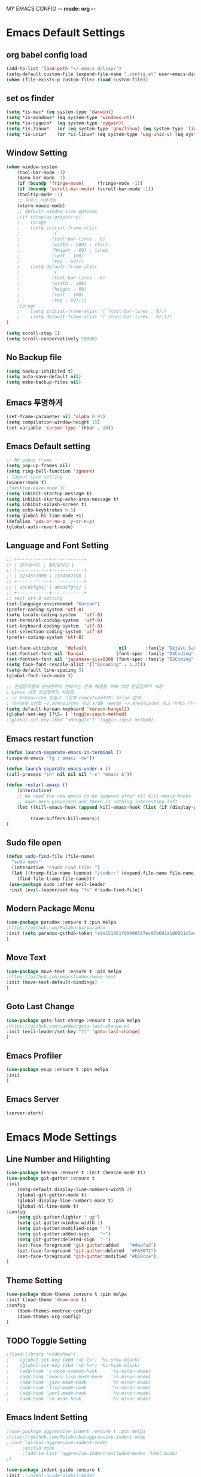 
MY EMACS CONFIG -*- mode: org -*-
* Emacs Default Settings
** org babel config load 
    #+BEGIN_SRC emacs-lisp
      (add-to-list 'load-path "~/.emacs.d/lisp/")
      (setq-default custom-file (expand-file-name ".config.el" user-emacs-directory))
      (when (file-exists-p custom-file) (load custom-file))
    #+END_SRC
** set os finder 
#+BEGIN_SRC emacs-lisp 
  (setq *is-mac* (eq system-type 'darwin))
  (setq *is-windows* (eq system-type 'windows-nt))
  (setq *is-cygwin*  (eq system-type 'cygwin))
  (setq *is-linux*   (or (eq system-type 'gnu/linux) (eq system-type 'linux)))
  (setq *is-unix*    (or *is-linux* (eq system-type 'usg-unix-v) (eq system-type 'berkeley-unix))) 
#+END_SRC
** Window Setting
    #+BEGIN_SRC emacs-lisp
      (when window-system
          (tool-bar-mode -1)
          (menu-bar-mode -1)
          (if (boundp 'fringe-mode)     (fringe-mode -1))
          (if (boundp 'scroll-bar-mode) (scroll-bar-mode -1))
          (tooltip-mode -1)
          ;; 마우스 사용가능
          (xterm-mouse-mode)
          ;; default window size options
          ;(if (display-graphic-p)
          ;    (progn
          ;    (setq initial-frame-alist
          ;            '(
          ;            (tool-bar-lines . 0)
          ;            (width . 200) ; chars
          ;            (height . 60) ; lines
          ;            (left . 100)
          ;            (top . 60)))
          ;    (setq default-frame-alist
          ;            '(
          ;            (tool-bar-lines . 0)
          ;            (width . 200)
          ;            (height . 60)
          ;            (left . 100)
          ;            (top . 60))))
          ;(progn
          ;    (setq initial-frame-alist '( (tool-bar-lines . 0)))
          ;    (setq default-frame-alist '( (tool-bar-lines . 0)))))
      )

      (setq scroll-step 1)
      (setq scroll-conservatively 10000)
    #+END_SRC
** No Backup file 
#+BEGIN_SRC emacs-lisp 
  (setq backup-inhibited t)
  (setq auto-save-default nil)
  (setq make-backup-files nil) 
#+END_SRC
** Emacs 투명하게
    #+BEGIN_SRC emacs-lisp
    (set-frame-parameter nil 'alpha 0.95)
    (setq compilation-window-height 15)
    (set-variable 'cursor-type '(hbar . 10))
    #+END_SRC
** Emacs Default setting 
    #+BEGIN_SRC emacs-lisp
      ;; No popup frame
      (setq pop-up-frames nil)
      (setq ring-bell-function 'ignore)
      ; layout save setting
      (winner-mode t)
      ;(desktop-save-mode 1)
      (setq inhibit-startup-message t)
      (setq inhibit-startup-echo-area-message t)
      (setq inhibit-splash-screen t)
      (setq echo-keystrokes 0.5)
      (setq global-hl-line-mode +1)
      (defalias 'yes-or-no-p 'y-or-n-p)
      (global-auto-revert-mode)
    #+END_SRC
** Language and Font Setting 
    #+BEGIN_SRC emacs-lisp
      ;; +------------+------------+
      ;; | 일이삼사오 | 일이삼사오 |
      ;; |------------+------------|
      ;; | 1234567890 | 1234567890 |
      ;; +------------+------------+
      ;; | abcdefghij | abcdefghij |
      ;; +------------+------------+
      ;; text utf-8 setting
      (set-language-environment "Korean")
      (prefer-coding-system 'utf-8)
      (setq locale-coding-system   'utf-8)
      (set-terminal-coding-system  'utf-8)
      (set-keyboard-coding-system  'utf-8)
      (set-selection-coding-system 'utf-8)
      (prefer-coding-system 'utf-8)

      (set-face-attribute   'default            nil       :family "DejaVu Sans Mono" :height 110)
      (set-fontset-font nil 'hangul            (font-spec :family "D2Coding" :pixelsize 18))
      (set-fontset-font nil 'japanese-jisx0208 (font-spec :family "D2Coding" :pixelsize 18))
      (setq face-font-rescale-alist '(("D2coding" . 1.2)))
      (setq-default line-spacing 3)
      (global-font-lock-mode t)

      ;; 한글입력할때 완성전까지 안보이는 문제 해결을 위해 내장 한글입력기 사용
      ; Linux 내장 한글입력기 사용법 
      ; ~/.Xresources 만들고 그안에 Emacs*useXIM: false 입력
      ; 터미널에 xrdb ~/.Xresources 하고 xrdb -merge ~/.Xresources 하고 이맥스 다시키면 됨
      (setq default-korean-keyboard 'korean-hangul2)
      (global-set-key [?\S- ] 'toggle-input-method)
      ;(global-set-key [kbd "<Hangul>"] 'toggle-input-method)
    #+END_SRC
** Emacs restart function
    #+BEGIN_SRC emacs-lisp
      (defun launch-separate-emacs-in-terminal ()
      (suspend-emacs "fg ; emacs -nw"))

      (defun launch-separate-emacs-under-x ()
      (call-process "sh" nil nil nil "-c" "emacs &"))

      (defun restart-emacs ()
          (interactive)
          ;; We need the new emacs to be spawned after all kill-emacs-hooks
          ;; have been processed and there is nothing interesting left
          (let ((kill-emacs-hook (append kill-emacs-hook (list (if (display-graphic-p) #'launch-separate-emacs-under-x
                                                                                       #'launch-separate-emacs-in-terminal)))))
               (save-buffers-kill-emacs))
      )
    #+END_SRC
** Sudo file open
 #+BEGIN_SRC emacs-lisp
   (defun sudo-find-file (file-name)
     "sudo open"
     (interactive "FSudo Find File: ")
     (let ((tramp-file-name (concat "/sudo::" (expand-file-name file-name))))
       (find-file tramp-file-name)))
    (use-package sudo :after evil-leader
    :init (evil-leader/set-key "fs" #'sudo-find-file))
 #+END_SRC
** Modern Package Menu
 #+BEGIN_SRC emacs-lisp
   (use-package paradox :ensure t :pin melpa
   ;https://github.com/Malabarba/paradox
   :init (setq paradox-github-token "e1a1518b1f89990587ec97b601a1d0801c5a40c6")
   )
 #+END_SRC
** Move Text
 #+BEGIN_SRC emacs-lisp
   (use-package move-text :ensure t :pin melpa
   ;https://github.com/emacsfodder/move-text
   :init (move-text-default-bindings)
   )
 #+END_SRC
** Goto Last Change 
   #+BEGIN_SRC emacs-lisp
     (use-package goto-last-change :ensure t :pin melpa
     ;https://github.com/camdez/goto-last-change.el
     :init (evil-leader/set-key "fl" 'goto-last-change)
     )
   #+END_SRC
** Emacs Profiler
#+BEGIN_SRC emacs-lisp
  (use-package esup :ensure t :pin melpa
  :init 
  )
#+END_SRC
** Emacs Server 
#+BEGIN_SRC emacs-lisp
  (server-start)
#+END_SRC
* Emacs Mode Settings    
** Line Number and Hilighting
 #+BEGIN_SRC emacs-lisp
   (use-package beacon :ensure t :init (beacon-mode t)) 
   (use-package git-gutter :ensure t
   :init 
       (setq-default display-line-numbers-width 2)
       (global-git-gutter-mode t)
       (global-display-line-numbers-mode t)
       (global-hl-line-mode t)
   :config
       (setq git-gutter:lighter " gg")
       (setq git-gutter:window-width 1)
       (setq git-gutter:modified-sign ".")
       (setq git-gutter:added-sign    "+")
       (setq git-gutter:deleted-sign  "-")
       (set-face-foreground 'git-gutter:added    "#daefa3")
       (set-face-foreground 'git-gutter:deleted  "#FA8072")
       (set-face-foreground 'git-gutter:modified "#b18cce")
   )
  #+END_SRC
** Theme Setting
    #+BEGIN_SRC emacs-lisp
      (use-package doom-themes :ensure t :pin melpa
      :init (load-theme 'doom-one t)
      :config
          (doom-themes-neotree-config)
          (doom-themes-org-config)
      )

    #+END_SRC
** TODO Toggle Setting
    #+BEGIN_SRC emacs-lisp
      ;(load-library "hideshow")
      ;    (global-set-key (kbd "<C-l>") 'hs-show-block)
      ;    (global-set-key (kbd "<C-h>") 'hs-hide-block)
      ;    (add-hook 'c-mode-common-hook     'hs-minor-mode)
      ;    (add-hook 'emacs-lisp-mode-hook   'hs-minor-mode)
      ;    (add-hook 'java-mode-hook         'hs-minor-mode)
      ;    (add-hook 'lisp-mode-hook         'hs-minor-mode)
      ;    (add-hook 'perl-mode-hook         'hs-minor-mode)
      ;    (add-hook 'sh-mode-hook           'hs-minor-mode)
    #+END_SRC
** Emacs Indent Setting
    #+BEGIN_SRC emacs-lisp
      ;(use-package aggressive-indent :ensure t :pin melpa
      ;https://github.com/Malabarba/aggressive-indent-mode
      ;:init (global-aggressive-indent-mode)
            ;exclud mode
            ;(add-to-list 'aggresive-indent-excluded-modes 'html-mode)
      ;)

      (use-package indent-guide :ensure t
      :init ;(indent-guide-global-mode)
      :config
          (setq indent-guide-char      "|")
          (setq indent-guide-recursive t)
          ;(set-face-background 'indent-guide-face "dimgray")
          ;(setq indent-guide-delay     0.1)
      )
      (defun my-set-indent (n)
          (setq-default tab-width n)
          ;(electric-indent-mode n)
          (setq c-basic-offset n)
          (setq lisp-indent-offset n)
          (setq indent-line-function 'insert-tab)
      )
      (my-set-indent 4)
      (setq-default indent-tabs-mode nil)
      (electric-indent-mode nil)

      (defun un-indent-by-removing-4-spaces ()
          "back tab"
          (interactive)
          (save-excursion
          (save-match-data
          (beginning-of-line)
              ;; get rid of tabs at beginning of line
          (when (looking-at "^\\s-+")
          (untabify (match-beginning 0) (match-end 0)))
              (when (looking-at "^    ")
                  (replace-match "")))
              )
      )
      (global-set-key (kbd "<backtab>") 'un-indent-by-removing-4-spaces)
      ;(use-package highlight-indent-guides :ensure t
      ;    :init (add-hook 'prog-mode-hook 'highlight-indent-guides-mode)
      ;    :config 
      ;       (setq highlight-indent-guides-method 'character)
      ;       ;(set-face-background 'highlight-indent-guides-odd-face       "darkgray")
      ;       ;(set-face-background 'highlight-indent-guides-even-face      "dimgray" )
      ;       ;(set-face-background 'highlight-indent-guides-character-face "dimgray" )
      ;)

    #+END_SRC
** TODO Paren Mode
    #+BEGIN_SRC emacs-lisp
      (use-package paren :ensure t 
      :init   (show-paren-mode 1)
      :config (setq show-paren-delay 0)
      )

      (use-package rainbow-delimiters :ensure t
      :hook ((prog-mode text-mode) . rainbow-delimiters-mode)
      )

      (use-package smartparens :ensure t :pin melpa
      :init (smartparens-global-mode)
      :config 
          (use-package evil-smartparens :ensure t :pin melpa
          :init (add-hook 'smartparens-enabled-hook #'evil-smartparens-mode))
      )
    #+END_SRC
** Key map buffer make
    #+BEGIN_SRC emacs-lisp
    (use-package which-key :ensure t 
    :init   (which-key-mode t) 
    :config (which-key-enable-god-mode-support t))
    #+END_SRC
** Vim KeyMap (Evil-mode)
    #+BEGIN_SRC emacs-lisp
      (use-package evil :ensure t :pin melpa
      :init
          (setq evil-want-integration t)
          (setq evil-want-keybinding nil)
          (setq evil-want-C-u-scroll t)
          (setq-default evil-symbol-word-search t)
          (evil-mode t)
      )
      (use-package evil-collection :ensure t :pin melpa
      :after evil
      :init 
          (setq evil-collection-setup-minibuffer t)
          (evil-collection-helm-setup)
          (evil-collection-magit-setup)
          (evil-collection-neotree-setup)
          (evil-collection-which-key-setup)
          (evil-collection-buff-menu-setup)
          (evil-collection-package-menu-setup)
          (evil-collection-init)
      )

      (use-package evil-numbers :ensure t :pin melpa 
      :after evil
      ;https://github.com/cofi/evil-numbers
      :init
          (global-set-key (kbd "C-c +") 'evil-number/inc-at-pt)
          (global-set-key (kbd "C-c -") 'evil-number/dec-at-pt)
          (evil-leader/set-key "+" 'evil-number/inc-at-pt)
          (evil-leader/set-key "-" 'evil-number/dec-at-pt)
      )

      (use-package evil-leader :ensure t :defer t :pin melpa
      :after (evil which-key)
      :init (global-evil-leader-mode t)
      :config
          (setq evil-leader/leader "<SPC>")
          (evil-leader/set-key
              "<SPC>" 'helm-smex
              "er"    'restart-emacs
              "ff"    'find-file
              "pl"    'list-processes
              "ef"    (lambda ()(interactive)(find-file "~/.emacs.d/config.org"))
              "wf"    'toggle-frame-fullscreen
              "wh"    'shrink-window-horizontally
              "wj"    'enlarge-window
              "wk"    'shrink-window
              "wl"    'enlarge-window-horizontally
              )
          (which-key-declare-prefixes "SPC b" "Buffer")
          (which-key-declare-prefixes "SPC d" "Debug")
          (which-key-declare-prefixes "SPC e" "Emacs")
          (which-key-declare-prefixes "SPC f" "Find")
          (which-key-declare-prefixes "SPC n" "File Manager")
          (which-key-declare-prefixes "SPC g" "Git")
          (which-key-declare-prefixes "SPC o" "Org")
          (which-key-declare-prefixes "SPC p" "Projectile")
          (which-key-declare-prefixes "SPC t" "Tabbar")
          (which-key-declare-prefixes "SPC u" "Utils")
          (which-key-declare-prefixes "SPC w" "Windows")
          (which-key-declare-prefixes "SPC h" "Hacking")
          (which-key-declare-prefixes "SPC h r" "Rust")
          (which-key-declare-prefixes "SPC h c" "C/C++")
          (which-key-declare-prefixes "SPC h y" "Yasnippet")
          )
    #+END_SRC
** Modeline Setting
 #+BEGIN_SRC emacs-lisp
   (use-package all-the-icons :ensure t)
   (use-package doom-modeline :ensure t :pin melpa
   :hook (after-init . doom-modeline-init)
   :init (setq doom-modeline-height 20)
         (setq doom-modeline-icon t)
         (setq doom-modeline-persp-name t)
         (setq doom-modeline-major-mode-icon t)
         (setq doom-modeline-lsp t)
         (setq doom-modeline-python-executable "python")
         (setq doom-modeline--flycheck-icon t)
         (setq doom-modeline-github t)
         (setq doom-modeline-current-window t)
   )

   (use-package spaceline :ensure t :after powerline :disabled
   :init (setq spaceline-responsive nil)
         (set-face-attribute 'mode-line nil :box nil)
   )
   (use-package spaceline-config :ensure spaceline
   :init
   (use-package spaceline-all-the-icons :ensure t 
       :init
       (spaceline-all-the-icons-theme)
       :config
       (spaceline-all-the-icons--setup-git-ahead)
       (spaceline-all-the-icons--setup-neotree)
       (spaceline-all-the-icons--setup-package-updates)
       (spaceline-all-the-icons--window-number)
       (spaceline-toggle-all-the-icons-battery-status-on)
       (spaceline-toggle-all-the-icons-bookmark-on)
       (spaceline-toggle-all-the-icons-buffer-id-on)
       (spaceline-toggle-all-the-icons-flycheck-status-info-on)
       (spaceline-toggle-all-the-icons-flycheck-status-on)
       (spaceline-toggle-all-the-icons-git-ahead-on)
       (spaceline-toggle-all-the-icons-git-status-on)
       (spaceline-toggle-all-the-icons-mode-icon-on)
       (spaceline-toggle-all-the-icons-nyan-cat-on)
       (spaceline-toggle-all-the-icons-org-clock-current-task-on)
       (spaceline-toggle-all-the-icons-projectile-on)
       (spaceline-toggle-all-the-icons-sunrise-on)
       (spaceline-toggle-all-the-icons-sunset-on)
       (spaceline-toggle-all-the-icons-time-on)
       (spaceline-toggle-all-the-icons-weather-on)
       (spaceline-toggle-all-the-icons-vc-icon-on)
       (spaceline-toggle-all-the-icons-window-number-on)
       ;(setq inhibit-compacting-font-caches t)
   )
   ;:init (spaceline-spacemacs-theme)
   ;:config
   ;    (custom-set-faces '(mode-line-buffer-id ((t nil)))) ;; blend well with tango-dark
   ;    (setq powerline-default-separator 'arrow)   ;; bar arrow wave utf-8
   ;    (spaceline-toggle-buffer-id-on)
   ;    (spaceline-toggle-input-method-on)
   ;    (spaceline-toggle-buffer-modified-on)
   ;    (spaceline-toggle-buffer-encoding-on)
   ;    (spaceline-toggle-process-on)
   ;    (spaceline-toggle-projectile-root-on)
   ;    (spaceline-toggle-version-control-on)
   ;    (spaceline-toggle-flycheck-error-on)
   ;    (spaceline-toggle-flycheck-info-on)
   ;    (spaceline-toggle-flycheck-warning-on)
   ;    (spaceline-toggle-major-mode-on)
   ;    (spaceline-toggle-minor-modes-off)
   ;    (spaceline-toggle-line-column-on)
   ;    (spaceline-toggle-window-number-on)
   ;    (spaceline-toggle-buffer-encoding-on)
   ;    (spaceline-toggle-evil-state-on)
   ;    (spaceline-toggle-nyan-cat-on)
   ;    (spaceline-helm-mode 1)
   ;    (setq spaceline-highlight-face-func 'spaceline-highlight-face-evil-state)
   ;    (setq evil-normal-state-tag   (propertize "COMMAND "))
   ;    (setq evil-emacs-state-tag    (propertize "EMACS   "))
   ;    (setq evil-insert-state-tag   (propertize "INSERT  "))
   ;    (setq evil-replace-state-tag  (propertize "REPLACE "))
   ;    (setq evil-motion-state-tag   (propertize "MOTION  "))
   ;    (setq evil-visual-state-tag   (propertize "VISUAL  "))
   ;    (setq evil-operator-state-tag (propertize "OPERATE "))
   )
 #+END_SRC
** Modeline Minor Mode
 #+BEGIN_SRC emacs-lisp
   (use-package nyan-mode :ensure t
   :init   (nyan-mode)
   :config (setq-default nyan-wavy-trail t)
           (nyan-start-animation)
           (nyan-refresh))
   ;; mode-icons has bug with spaceline-all-the-icons
   ;(when window-system
   ;    (use-package mode-icons :ensure t
   ;    :init  
   ;        (setq mode-icons-desaturate-active t)
   ;        (mode-icons-mode)))
   (use-package fancy-battery :ensure t
   :init   (fancy-battery-mode)
   :config (setq fancy-battery-show-percentage t))

   (use-package diminish :ensure t :pin melpa
   :init 
       (diminish 'c++-mode "C++ Mode")
       (diminish 'c-mode   "C Mode"  )
   )
 #+END_SRC
** TODO Helm Mode
    #+BEGIN_SRC emacs-lisp
      (use-package helm :defer t :ensure t :diminish helm-mode
      :bind ("M-x" . helm-M-x)
      :init (helm-mode 1)
      ;; helm always bottom
      (add-to-list 'display-buffer-alist
                  `(,(rx bos "*helm" (* not-newline) "*" eos)
                          (display-buffer-in-side-window)
                          (inhibit-same-window . t)
                          (window-height . 0.4)))

      (use-package helm-projectile :ensure t 
      :after projectile
      :init (helm-projectile-on)
      ))
      (use-package helm-company :ensure t
      :after helm company
      :init
          (define-key company-mode-map   (kbd "C-q") 'helm-company)
          (define-key company-active-map (kbd "C-q") 'helm-company)
      )
      (use-package helm-descbinds :ensure t 
      :after helm
      :init (helm-descbinds-mode)
      )
      (use-package helm-swoop :ensure t :pin melpa
      :after helm
      :init (evil-leader/set-key "fw" 'helm-swoop)
      )
    #+END_SRC
** TODO Smex Mode
 #+BEGIN_SRC emacs-lisp
   (use-package smex :ensure t :pin melpa
   :init (smex-initialize)
   )
   (use-package helm-smex :ensure t :pin melpa
   :bind ("M-x" . #'helm-smex-major-mode-commands)
   :init (global-set-key [remap execute-extended-command] #'helm-smex)
         (evil-leader/set-key "fm" #'helm-smex-major-mode-commands)
   )
 #+END_SRC
** TODO Projectile Mode
 #+BEGIN_SRC emacs-lisp
 (use-package projectile :defer t :ensure t
 :init   (projectile-mode t)
 :config (evil-leader/set-key "p" 'projectile-command-map)
 )
 #+END_SRC
** TODO File Manager
    #+BEGIN_SRC emacs-lisp
      (use-package neotree :ensure t
      :init 
          (setq projectile-switch-project-action 'neotree-projectile-action)
          (setq-default neo-smart-open t)
          (evil-leader/set-key "n" #'neotree-toggle)
      :config
          (progn
              (setq-default neo-window-width 30)
              (setq-default neo-dont-be-alone t)
              (setq-local display-line-numbers 0)
              (setq neo-force-change-root t)
              (setq neo-theme (if (display-graphic-p) 'icons 'arrow))
          )
          (setq neo-show-hidden-files t)
      )
    #+END_SRC
** TODO Widow Manager
    #+BEGIN_SRC emacs-lisp
      (use-package ace-window :ensure t
      :init   (evil-leader/set-key "wo" 'ace-window)
      :config (setq aw-keys '(?1 ?2 ?3 ?4 ?5 ?6 ?7 ?8))
      )

      (use-package eyebrowse :ensure t
      :init (eyebrowse-mode t)
      :config 
          (evil-leader/set-key
              "w;" 'eyebrowse-last-window-config
              "w0" 'eyebrowse-close-window-config
              "w1" 'eyebrowse-switch-to-window-config-1
              "w2" 'eyebrowse-switch-to-window-config-2
              "w3" 'eyebrowse-switch-to-window-config-3
              "w4" 'eyebrowse-switch-to-window-config-4
              "w5" 'eyebrowse-switch-to-window-config-5
              "w6" 'eyebrowse-switch-to-window-config-6
              "w7" 'eyebrowse-switch-to-window-config-7
          )
      )
      
      (use-package exwm :ensure t :pin melpa
      :if window-system
      :commands (exwm-init)
      :config
          (use-package exwm-config 
          :init (exwm-config-default))

          (setq exwm-workspace-number 0)
          (exwm-input-set-key (kbd "s-h") 'windmove-left)
          (exwm-input-set-key (kbd "s-j") 'windmove-down)
          (exwm-input-set-key (kbd "s-k") 'windmove-up)
          (exwm-input-set-key (kbd "s-l") 'windmove-right)
          (exwm-input-set-key (kbd "s-s") 'split-window-right)
          (exwm-input-set-key (kbd "s-v") 'split-window-vertically)
          (exwm-input-set-key (kbd "s-d") 'delete-window)
          (exwm-input-set-key (kbd "s-q") '(lambda () (interactive) (kill-buffer (current-buffer))))
          (exwm-input-set-key (kbd "s-e") 'exwm-exit)
          (advice-add 'split-window-right :after 'windmove-right)
          (advice-add 'split-window-vertically :after 'windmove-down)


          ;; 's-N': Switch to certain workspace
          (dotimes (i 10)
              (exwm-input-set-key (kbd (format "s-%d" i))
                                  `(lambda ()
                                  (interactive)
                                  (exwm-workspace-switch-create ,i))))
          ;; 's-r': Launch application
          (exwm-input-set-key (kbd "s-r")
                              (lambda (command)
                                  (interactive (list (read-shell-command "$ ")))
                                  (start-process-shell-command command nil command)))

      )

    #+END_SRC
** TODO Magit
 #+BEGIN_SRC emacs-lisp
   (use-package magit :ensure t  :pin melpa
   :init   (evil-leader/set-key "gs" 'magit-status)
   :config (setq vc-handled-backends nil)
   )
   (use-package evil-magit :ensure t :pin melpa
   :after (evil magit)
   :init  (evil-magit-init)
   )
   (use-package magithub :ensure t
   :after magit
   :init (magithub-feature-autoinject t)
         (setq magithub-clone-default-directory "~/github")   
   )
 #+END_SRC
** TODO Ediff
 #+BEGIN_SRC emacs-lisp
     (use-package evil-ediff :ensure t :pin melpa
     :init (evil-ediff-init)
     )
 #+END_SRC
** TODO Undo Redo
    #+BEGIN_SRC emacs-lisp
      (use-package undo-tree :ensure t :diminish undo-tree-mode
      :init
          ;(global-set-key (kbd "C-u") #'undo-tree-undo)
          ;(global-set-key (kbd "C-r") #'undo-tree-redo)
          (evil-leader/set-key "uu"    'undo-tree-undo)
          (evil-leader/set-key "ur"    'undo-tree-undo)
          (defalias 'redo 'undo-tree-redo)
          (defalias 'undo 'undo-tree-undo)
          (global-undo-tree-mode)
      )
    #+END_SRC
** Org Mode
    #+BEGIN_SRC emacs-lisp
      (use-package org
      :init (setq org-directory            (expand-file-name "~/Dropbox/org"))
            (setq org-default-notes-file   (concat org-directory "/notes/notes.org"))
            (setq org-todo-keywords '((sequence "TODO" "IN-PROGRESS" "WAITING" "DONE")))
            (evil-leader/set-key
                "oa" 'org-agenda
                "ob" 'org-iswitchb
                "oc" 'org-capture
                "oe" 'org-edit-src-code
                "ok" 'org-edit-src-exit
                "ol" 'org-store-link
            )
      )

      (use-package org-journal :ensure t :pin melpa
      :after org
      :init (setq org-journal-dir (expand-file-name "~/Dropbox/org/journal")
                  org-journal-file-format "%Y-%m-%d.org"
                  org-journal-date-format "%Y-%m-%d (%A)"
            )
            (add-to-list 'org-agenda-files (expand-file-name "~/Dropbox/org/journal"))
      :config
          (setq org-journal-enable-agenda-integration t
                org-icalendar-store-UID t
                org-icalendar-include0tidi "all"
                org-icalendar-conbined-agenda-file "~/calendar/org-journal.ics")
            (org-journal-update-org-agenda-files)
            (org-icalendar-combine-agenda-files)
      )

      (defun org-journal-find-location () (org-journal-new-entry t) (goto-char (point-min)))

      (use-package org-capture
      :after org
      :init (setq org-reverse-note-order t)
            (add-to-list 'org-agenda-files (expand-file-name "~/Dropbox/org/notes"))
            (setq org-capture-templates
                '(("t" "Todo" entry (file+headline "~/Dropbox/org/notes/notes.org" "Todos")
                   "* TODO %?\nAdded: %U\n" :prepend t :kill-buffer t)
                  ("l" "Link" entry (file+headline "~/Dropbox/org/notes/notes.org" "Links")
                   "* TODO %?\nAdded: %U\n" :prepend t :kill-buffer t)
                  ("j" "Journal" entry (function org-journal-find-location)
                   "* %(format-time-string org-journal-time-format)%^{Title}\n%i%?")
                  ("a" "Appointment" entry (file "~/Dropbox/org/agenda/gcal.org")
                   "* %?\n\n%^T\n\n:PROPERTIES:\n\n:END:\n\n")
                 )
            )
      )

      (use-package org-agenda 
      :init (use-package evil-org :ensure t :pin melpa
            :after (org evil)
            :init (add-hook 'org-mode-hook 'evil-org-mode)
                  (add-hook 'evil-org-mode-hook (lambda () (evil-org-set-key-theme)))
                  (setq org-agenda-files '("~/Dropbox/org/agenda"))
                  (require 'evil-org-agenda)
                  (evil-org-agenda-set-keys)
            )
      )

      (use-package org-gcal :ensure t :pin melpa
      :after org-agenda
      :init (setq org-gcal-client-id "354752650679-2rrgv1qctk75ceg0r9vtaghi4is7iad4.apps.googleusercontent.com"
                  org-gcal-client-secret "j3UUjHX4L0huIxNGp_Kw3Aj4"
                  org-gcal-file-alist '(("8687lee@gmail.com" . "~/Dropbox/org/agenda/gcal.org")))
            (add-hook 'org-agenda-mode-hook (lambda () (org-gcal-sync)))
            (add-hook 'org-capture-after-finalize-hook (lambda () (org-gcal-sync)))
      )

      ;(use-package calfw :ensure t :pin melpa 
      ;:commands cfw:open-calendar-buffer
      ;:config (use-package calfw-org
      ;        :config (setq cfw:org-agenda-schedule-args '(:deadline :timestamp :sexp))
      ;        )
      ;)
      ;(use-package calfw-gcal :ensure t :pin melpa
      ;:init (require 'calfw-gcal))

      (use-package org-babel
      :init (org-babel-do-load-languages
                'org-babel-load-languages
                '((emacs-lisp . t)
                  (python . t)
                  (org . t)
                  (shell  . t)
                  (C   . t)))
      )
      ;; 스펠체크 넘어가는 부분 설정
      (add-to-list 'ispell-skip-region-alist '(":\\(PROPERTIES\\|LOGBOOK\\):" . ":END:"))
      (add-to-list 'ispell-skip-region-alist '("#\\+BEGIN_SRC" . "#\\+END_SRC"))
      (add-to-list 'ispell-skip-region-alist '("#\\+BEGIN_EXAMPLE" . "#\\+END_EXAMPLE"))


    #+END_SRC
** TODO Color Code Paint(Rainbow mode)
    #+BEGIN_SRC emacs-lisp
      (use-package rainbow-mode :ensure t
          :hook (prog-mode
                 text-mode
                 html-mode
                 css-mode
                 lisp-mode
                 emacs-lisp-mode)
          :init (rainbow-mode)
      )
    #+END_SRC
** TODO Docker
    #+BEGIN_SRC emacs-lisp
    (use-package docker          :ensure t :init (evil-leader/set-key "ud" 'docker)) 
    (use-package dockerfile-mode :ensure t 
        :init (add-to-list 'auto-mode-alist '("Dockerfile\\'" . dockerfile-mode)))
    #+END_SRC
** TODO Eshell
 #+BEGIN_SRC emacs-lisp

   (use-package eshell
   :init (setq eshell-buffer-maximum-lines 1000)
   )

   (use-package exec-path-from-shell :ensure t :pin melpa
   :init ;(exec-path-from-shell-copy-env "PATH")
         (when (memq window-system '(mac ns x)) (exec-path-from-shell-initialize))
   )

   (use-package eshell-prompt-extras :ensure t :pin melpa
   :init
       (use-package virtualenvwrapper :ensure t :pin melpa
       :init (venv-initialize-eshell))
       (autoload 'epe-theme-lambda "eshell-prompt-extras")
       (setq eshell-highlight-prompt nil
             eshell-prompt-function 'epe-theme-lambda)
   )

   (use-package esh-autosuggest :ensure t :pin melpa
   :hook (eshell-mode .  esh-autosuggest-mode)
   )

   (use-package eshell-up :ensure t :pin melpa
   :init (require 'eshell-up)
         (add-hook 'eshell-mode-hook (lambda () (eshell/alias "up" "eshell-up $1")
                                           (eshell/alias "pk" "eshell-up-peek $1")))
   )

   (use-package shell-pop :ensure t :pin melpa
   :init (setq shell-pop-shell-type '("eshell" "* eshell *" (lambda () (eshell))))
         (evil-leader/set-key "ut" 'shell-pop)
         ;(global-set-key (kbd "<C-t>") 'shell-pop)
   )
 #+END_SRC
** TODO Terminal
    #+BEGIN_SRC emacs-lisp
    #+END_SRC
** TODO Buffer Management
    #+BEGIN_SRC emacs-lisp
      (use-package buffer-move :ensure t :pin melpa
      :init
          (evil-leader/set-key
              "bs" 'ibuffer
              "br" 'eval-buffer
              "bh" 'buf-move-left
              "bj" 'buf-move-down
              "bk" 'buf-move-up
              "bl" 'buf-move-right
          )
      )

      (setq ibuffer-saved-filter-groups
          '(("home"
                ("emacs-config" (or (filename . ".emacs.d")
                                    (filename . "emacs-config")))
                ("org-mode"     (or (mode . org-mode)
                                    (filename ."OrgMode")))
                ("code"         (or (directory . "~/dev/")
                                    (mode . prog-mode)
                                    (mode . c++-mode)
                                    (mode . c-mode)
                                    (mode . yaml-mode)
                                    (mode . toml-mode)
                                    (mode . lisp-mode)
                                    (mode . emacs-lisp-mode)))
                ("magit"        (or (name . "\*magit")))
                ("Help"         (or (name . "\*Help\*")
                                    (name . "\*Apropos\*")
                                    (name . "\*info\*")))
           ))
      )
      (add-hook 'ibuffer-mode-hook '(lambda () (ibuffer-switch-to-saved-filter-groups "home")))
    #+END_SRC
** TODO Dash 
    #+BEGIN_SRC emacs-lisp
      (use-package dash :ensure t :pin melpa
      :init (dash-enable-font-lock)
      )
      (use-package dash-functional :ensure t :pin melpa
      :after dash
      )
      ;; if you want use helm-dash you use this command helm-dash-install-docset
      (use-package helm-dash :ensure t :pin melpa
      :after helm dash
      )
    #+END_SRC
** TODO Ialign 
 #+BEGIN_SRC emacs-lisp 
 (use-package ialign :ensure t :pin melpa 
 :init (evil-leader/set-key "ta" 'ialign)) 
 #+END_SRC
** TODO DashBoard 
 #+BEGIN_SRC emacs-lisp
   (use-package page-break-lines :ensure t :pin melpa)
   (use-package dashboard :ensure t :pin melpa
   :init (dashboard-setup-startup-hook)
   :config 
       (setq dashboard-banner-logo-title "Happy Hacking")
       ;(setq dashboard-startup-banner "") ;banner image change
       (setq initial-buffer-choice (lambda () (get-buffer "*dashboard*")))
       (setq show-week-agenda-p t)
       (setq dashboard-items '((recents   . 5)
                               (bookmarks . 5)
                               (projects  . 5)
                               (agenda    . 5)))
   )
 #+END_SRC
** TODO Tabbar 
 #+BEGIN_SRC emacs-lisp
   (use-package tabbar :ensure t :pin melpa
   :after (powerline evil-leader)
   :init 
         (defvar my/tabbar-left  "/"  "Separator on left side of tab")
         (defvar my/tabbar-right "\\" "Separator on right side of tab")
         (defun my/tabbar-tab-label-function (tab)
             (powerline-render (list my/tabbar-left (format " %s  " (car tab)) my/tabbar-right)))
         (require 'tabbar)
         (setq my/tabbar-left  (powerline-wave-right 'tabbar-default nil 24))
         (setq my/tabbar-right (powerline-wave-left  nil 'tabbar-default 24))
         (tabbar-mode 1)
         (setq tabbar-tab-label-function 'my/tabbar-tab-label-function)
   :config
         (setq tabbar-use-images nil)
         (setq tabbar-scroll-left-button  nil)
         (setq tabbar-scroll-right-button nil)
         (setq tabbar-home-button nil)
         (evil-leader/set-key "th" 'tabbar-forward-tab)
         (evil-leader/set-key "tl" 'tabbar-backward-tab)
   )
 #+END_SRC
** TODO System Monitor
 #+BEGIN_SRC emacs-lisp
   (use-package symon :ensure t :pin melpa
   :init ;(symon-mode)
   )
 #+END_SRC
** TODO Google Translate
 #+BEGIN_SRC emacs-lisp
   (use-package google-translate :ensure t :pin melpa
   :init (require 'google-translate-smooth-ui)
         ;(require 'google-translate-default-ui)
         ;(evil-leader/set-key "ft" 'google-translate-at-point)
         ;(evil-leader/set-key "fT" 'google-translate-query-translate)
         (setq google-translate-translation-directions-alist
             '(("en" . "ko")
                 ("ko" . "en")
                 ("jp" . "ko")
                 ("ko" . "jp")))
         (evil-leader/set-key "ft" 'google-translate-smooth-translate)
   :config

   )
 #+END_SRC
** TODO Emacs Profiler
 #+BEGIN_SRC emacs-lisp
   (use-package esup :ensure t :pin melpa)
 #+END_SRC
** TODO FlySpell
 #+BEGIN_SRC emacs-lisp
   (use-package flyspell :ensure t :pin melpa
   :init
       (add-hook 'prog-mode-hook 'flyspell-prog-mode)
       (add-hook 'text-mode-hook 'flyspell-mode)
       (define-key flyspell-mouse-map [down-mouse-3] #'flyspell-correct-word)
   )

   (use-package helm-flyspell :ensure t :pin melpa
   :after (helm flyspell)
   :init (evil-leader/set-key "s" 'helm-flyspell-correct)
   )

 #+END_SRC
** TODO Grep
 #+BEGIN_SRC emacs-lisp
   (use-package helm-ag :ensure t :pin melpa
       :init (evil-leader/set-key "fgt" 'helm-do-ag-this-file
                                  "fgb" 'helm-do-ag-buffers
                                  "fgr" 'helm-do-ag-project-root))
   (use-package wgrep :ensure t :pin melpa
   :config (setq wgrep-auto-save buffer t)
          ;(setq wgrep-enable-key "r")
   )
 #+END_SRC
** TODO IEdit
 #+BEGIN_SRC emacs-lisp
   (use-package iedit :ensure t :pin melpa
   :init (evil-leader/set-key "fi" 'iedit-mode)
   )
 #+END_SRC

** Helm System Packages
#+BEGIN_SRC emacs-lisp
  (use-package helm-system-packages :ensure t :pin melpa
  :init (require 'em-tramp)
        (setq password-cache t)
        (setq password-cache-expiry 3600)
        (evil-leader/set-key "up" 'helm-system-packages))

#+END_SRC

* Emacs IDE Settings
** TODO Company mode
    #+BEGIN_SRC emacs-lisp
      (use-package company :ensure t
      :init (global-company-mode 1)
      :config 
          (setq company-idle-delay 0)
          (setq company-minimum-prefix-length 1)
          (setq company-show-numbers t)
          (define-key company-active-map (kbd "M-n") 0)
          (define-key company-active-map (kbd "M-p") 0)
          (define-key company-active-map (kbd "C-n") 'company-select-next)
          (define-key company-active-map (kbd "C-p") 'company-select-previous)
      )
      (use-package company-quickhelp :ensure t :pin melpa
      :init
          ;(evil-leader/set-key "hch" 'company-quickhelp-manual-begin)
          (company-quickhelp-mode)
      )

      (use-package company-statistics :ensure t :pin melpa
      :init (company-statistics-mode)
      )

      ;(use-package company-tabnine :ensure t :pin melpa
      ;:init (add-to-list 'company-backend #'company-tabnine)
      ;)
    #+END_SRC
** Language Server Protocol Mode
#+BEGIN_SRC emacs-lisp
  (use-package lsp-mode :ensure t :pin melpa
  :init 
  )

  (use-package lsp-ui :ensure t :pin melpa
  :after lsp-mode
  :config (require 'lsp-clients)
  )


  (use-package company-lsp :ensure t :pin melpa
  :after (company lsp-mode)
  :init  (add-to-list 'company-backends #'company-lsp)
  )

#+END_SRC
** TODO Flycheck mode
    #+BEGIN_SRC emacs-lisp
      (use-package flycheck :ensure t :pin melpa
      :init (global-flycheck-mode t)
            (setq flycheck-clang-language-standard "c++17")
      )
      (use-package flycheck-pos-tip :ensure t :pin melpa
      :commands flycheck
      :init (flycheck-pos-tip-mode))

      (use-package flycheck-inline :ensure t :pin melpa
      :commands flycheck
      :init (global-flycheck-inline-mode)
      :config
            (setq flycheck-inline-display-function
                (lambda (msg pos)
                    (let* ((ov (quick-peek-overlay-ensure-at pos))
                        (contents (quick-peek-overlay-contents ov)))
                    (setf (quick-peek-overlay-contents ov)
                            (concat contents (when contents "\n") msg))
                    (quick-peek-update ov)))
                flycheck-inline-clear-function #'quick-peek-hide)
      )
    #+END_SRC
** TODO Yasnippet mode
    #+BEGIN_SRC emacs-lisp
      (use-package yasnippet :ensure t :pin melpa
      ;https://github.com/joaotavora/yasnippet
      :init
        (use-package yasnippet-snippets :ensure t)
        (evil-leader/set-key "hyl" 'company-yasnippet)
        (setq yas-snippet-dirs '("~/.emacs.d/yas/"))
        (yas-global-mode t)
        (yas-reload-all t)
      )
      (use-package auto-yasnippet :ensure t :pin melpa
      ;https://github.com/abo-abo/auto-yasnippet
      :after yasnippet
      :init (evil-leader/set-key "hyc" 'aya-create)
            (evil-leader/set-key "hye" 'aya-expand)
      )
    #+END_SRC
** TODO C++ Mode
    #+BEGIN_SRC emacs-lisp
      (add-to-list 'auto-mode-alist '("\\.h\\'" . c++-mode))
      (use-package company-c-headers :ensure t
      :after company
      :init (add-to-list 'company-backends 'company-c-headers)
      )
      (use-package clang-format :ensure t
      :init (evil-leader/set-key "hcf" 'clang-format-regieon)
      )

      (use-package rtags :ensure t
      :after (helm flycheck)
      :init
          (setq rtags-autostart-diagnostics t)
          (rtags-diagnostics)
          (setq rtags-completions-enabled t) (rtags-enable-standard-keybindings)
          (evil-leader/set-key "hcs" 'rtags-find-symbol
                               "hcr" 'rtags-find-references)
      )
      (use-package helm-rtags :ensure t :after (helm rtags)
      :init (setq rtags-display-result-backend 'helm))

      (use-package company-rtags :ensure t :after (company rtags)
      :init (add-to-list 'company-backend 'company-rtags))
      (use-package flycheck-rtags :ensure t
          :init
          (defun my-flycheck-rtags-setup ()
              (flycheck-select-checker 'rtags)
              (setq-local flycheck-highlighting-mode nil) ;; RTags creates more accurate overlays.
              (setq-local flycheck-check-syntax-automatically nil))
          (add-hook 'c-mode-hook    #'my-flycheck-rtags-setup)
          (add-hook 'c++-mode-hook  #'my-flycheck-rtags-setup)
          (add-hook 'objc-mode-hook #'my-flycheck-rtags-setup)
          (add-hook 'c++-mode-hook (lambda () (setq flycheck-gcc-language-standard   "c++17")))
          (add-hook 'c++-mode-hook (lambda () (setq flycheck-clang-language-standard "c++17")))
      )

      (use-package cmake-ide :ensure t 
      :init
          (require 'subr-x)
          (cmake-ide-setup)
          (setq cmake-ide-flags-c++ (append '("-std=c++17")))
          (defadvice cmake-ide--run-cmake-impl
            (after copy-compile-commands-to-project-dir activate)
            (if (file-exists-p (concat project-dir "/compile_commands.json"))
            (progn 
            (cmake-ide--message "[advice] found compile_commands.json" )
            (copy-file (concat project-dir "compile_commands.json") cmake-dir)
            (cmake-ide--message "[advice] copying compile_commands.json to %s" cmake-dir))
            (cmake-ide--message "[advice] couldn't find compile_commands.json" )))
      )

      (use-package irony :ensure t :diminish irony-mode
      :init 
          (setq irony-additional-clang-options '("-std=c++17"))
          (setq irony-cdb-search-directory-list (quote ("." "build" "bin")))
          (add-hook 'c++-mode-hook   'irony-mode)
          (add-hook 'c-mode-hook     'irony-mode)
          (add-hook 'objc-mode-hook  'irony-mode)
          (add-hook 'irony-mode-hook 'irony-cdb-autosetup-compile-options)
      )
      (use-package irony-eldoc :ensure t :after (irony eldoc)
          :hook irony-mode
      )
      (use-package company-irony :ensure t :after company
      :init (add-to-list 'company-backends 'company-irony)
      )
      (use-package flycheck-irony :ensure t :after flycheck
      :init (flycheck-irony-setup)
      )
      (use-package company-irony-c-headers :ensure t
      :after company
      :init (add-to-list 'company-backends 'company-irony-c-headers)
      )
    #+END_SRC
** TODO Debuger mode
    #+BEGIN_SRC emacs-lisp
      (use-package dap-mode :ensure t :pin melpa
      :init (evil-leader/set-key "dr" 'dap-debug)
            (evil-leader/set-key "de" 'dap-debug)
      :config (require 'dap-lldb)
      )



      (setq gdb-show-main t)
      (evil-leader/set-key "db" 'gud-break)
      (evil-leader/set-key "dn" 'gud-next)
      (evil-leader/set-key "di" 'gud-step)
      (evil-leader/set-key "df" 'gud-finish)
      (evil-leader/set-key "dt" '(lambda () (call-interactively 'gud-tbreak)
                                         (call-interactively 'gud-cont  )))
      (use-package gdb-mi
      :load-path "lisp/emacs-gdb"
      :init (fmakunbound 'gdb)
            (fmakunbound 'gdb-enable-debug)
      )
    #+END_SRC
** TODO Eldoc mode
    #+BEGIN_SRC emacs-lisp
    (use-package eldoc :ensure t :diminish eldoc-mode :after rtags)

    (defun fontify-string (str mode)
        "Return STR fontified according to MODE."
        (with-temp-buffer
            (insert str)
            (delay-mode-hooks (funcall mode))
            (font-lock-default-function mode)
            (font-lock-default-fontify-region
            (point-min) (point-max) nil)
            (buffer-string)
        )
    )

    (defun rtags-eldoc-function ()
    (let ((summary (rtags-get-summary-text)))
        (and summary
            (fontify-string
            (replace-regexp-in-string
            "{[^}]*$" ""
            (mapconcat
                (lambda (str) (if (= 0 (length str)) "//" (string-trim str)))
                (split-string summary "\r?\n")
                " "))
            major-mode))))

    (defun rtags-eldoc-mode ()
        (interactive)
        (setq-local eldoc-documentation-function #'rtags-eldoc-function)
        (eldoc-mode 1)
    )

    (add-hook 'c-mode-hook 'rtags-eldoc-mode)
    (add-hook 'c++-mode-hook 'rtags-eldoc-mode)
    #+END_SRC
** TODO Lisp Mode
    #+BEGIN_SRC emacs-lisp
      (use-package elisp-slime-nav :ensure t :diminish elisp-slime-nav-mode
      :hook ((emacs-lisp-mode ielm-mode) . elisp-slime-nav-mode)
      )
      (add-hook 'emacs-lisp-mode-hook 'prettify-symbols-mode)
      (add-hook 'lisp-mode-hook       'prettify-symbols-mode)
    #+END_SRC
** TODO Rust Mode
    #+BEGIN_SRC emacs-lisp
      (use-package rust-mode :ensure t :pin melpa
      :mode (("\\.rs\\'" . rust-mode))
      :init (evil-leader/set-key "hrf" 'rust-format-buffer)
      ;:config (setq rust-format-on-save t)
      ;(add-hook 'rust-mode-hook (lambda () (local-set-key (kbd "C-c <tab>") #'rust-format-buffer)))
      )
      (use-package flycheck-rust :ensure t :pin melpa :after flycheck
      :init (add-hook 'flycheck-mode-hook #'flycheck-rust-setup)
      )
      (use-package racer :ensure t :pin melpa
      :init
          (add-hook 'rust-mode-hook  #'racer-mode)
          (add-hook 'racer-mode-hook #'company-mode) 
          (add-hook 'racer-mode-hook #'eldoc-mode) 
      )
      (use-package company-racer :ensure t :pin melpa
      :init (add-to-list 'company-backends 'company-racer)
      )

      (use-package cargo :ensure t :pin melpa
      :init (add-hook 'rust-mode-hook 'cargo-minor-mode)
            (evil-leader/set-key "hrb" 'cargo-process-build
                                 "hrr" 'cargo-process-run
                                 "hrt" 'cargo-process-test)
      )
    #+END_SRC
** TODO Haskell Mode
    #+BEGIN_SRC emacs-lisp
    (use-package haskell-mode :ensure t)
    #+END_SRC
** TODO Yaml Mode
    #+BEGIN_SRC emacs-lisp
      (use-package yaml-mode :ensure t
      :mode (("\\.yaml\\'" . yaml-mode)
             ("\\.yml\\'"  . yaml-mode))
      )
    #+END_SRC
** TODO Toml Mode
    #+BEGIN_SRC emacs-lisp
    (use-package toml-mode :ensure t :pin melpa
    :mode ("\\.toml\\'" . toml-mode))
    #+END_SRC
** TODO Cmake Mode
    #+BEGIN_SRC emacs-lisp
      (use-package cmake-mode :ensure t :pin melpa
      :mode (("\\.cmake\\'"    . cmake-mode)
             ("CMakeLists.txt" . cmake-mode))
      :init (setq cmake-tab-width 4)      
      )
    #+END_SRC
** TODO Markdown mode
 #+BEGIN_SRC emacs-lisp
   (use-package markdown-mode :ensure t :pin melpa
   :commands (markdown-mode gfm-mode)
   :mode (("\\README.md\\'" . gfm-mode)
          ("\\.md\\'"       . markdown-mode)
          ("\\.markdown\\'" . markdown-mode))
   :init (setq markdown-command "multimarkdown")
   )

   (use-package markdown-preview-mode :ensure t :pin melpa)
   (use-package gh-md :ensure t :pin melpa
   :init (evil-leader/set-key "hmr" 'gh-md-render-buffer)
   )

 #+END_SRC

** TODO Jekyll mode
 #+BEGIN_SRC emacs-lisp
   (use-package easy-jekyll :ensure t :pin melpa
   :init (setq easy-jekyll-basedir "~/dev/blog/")
         (setq easy-jekyll-url "https://injae.github.io")
         (setq easy-jekyll-sshdomain "blogdomain")
         (setq easy-jekyll-root "/")
         (setq easy-jekyll-previewtime "300")
   ) 
 #+END_SRC
** TODO Python mode
 #+BEGIN_SRC emacs-lisp
   (use-package pyenv-mode :ensure t :pin melpa
   :init
       (defun projectile-pyenv-mode-set ()
           "Set pyenv version matching project name."
           (let ((project (projectile-project-name)))
               (if (member project (pyenv-mode-versions))
                   (pyenv-mode-set project)
                   (pyenv-mode-unset)
               )
           )
       )
       (add-hook 'projectile-switch-project-hook 'projectile-pyenv-mode-set)
       (add-hook 'python-mode-hook 'pyenv-mode)
   )
   (use-package pyenv-mode-auto :ensure t :pin melpa)
   (use-package python-mode
   :interpreter ("python" . python-mode)
   :mode   ("\\.py\\'" . python-mode)
           ("\\.wsgi$" . python-mode)
   :init   (setq-default indent-tabs-mode nil)
   :config (setq python-indent-offset 4)
   )

   (use-package anaconda-mode :ensure t :pin melpa
   :init   (add-hook 'python-mode-hook 'anaconda-mode)
           (add-hook 'python-mode-hook 'anaconda-eldoc-mode))

   (use-package company-anaconda :ensure t :pin melpa :after (company-mode anaconda-mode)
   :init (add-hook 'python-mode-hook 'anaconda-mode)
         (add-to-list 'company-backends '(company-anaconda :with company-capf)))
 #+END_SRC

 

 
 ** I3WM 
 #+BEGIN_SRC emacs-lisp
   (use-package i3wm :ensure t :pin melpa)

 #+END_SRC

